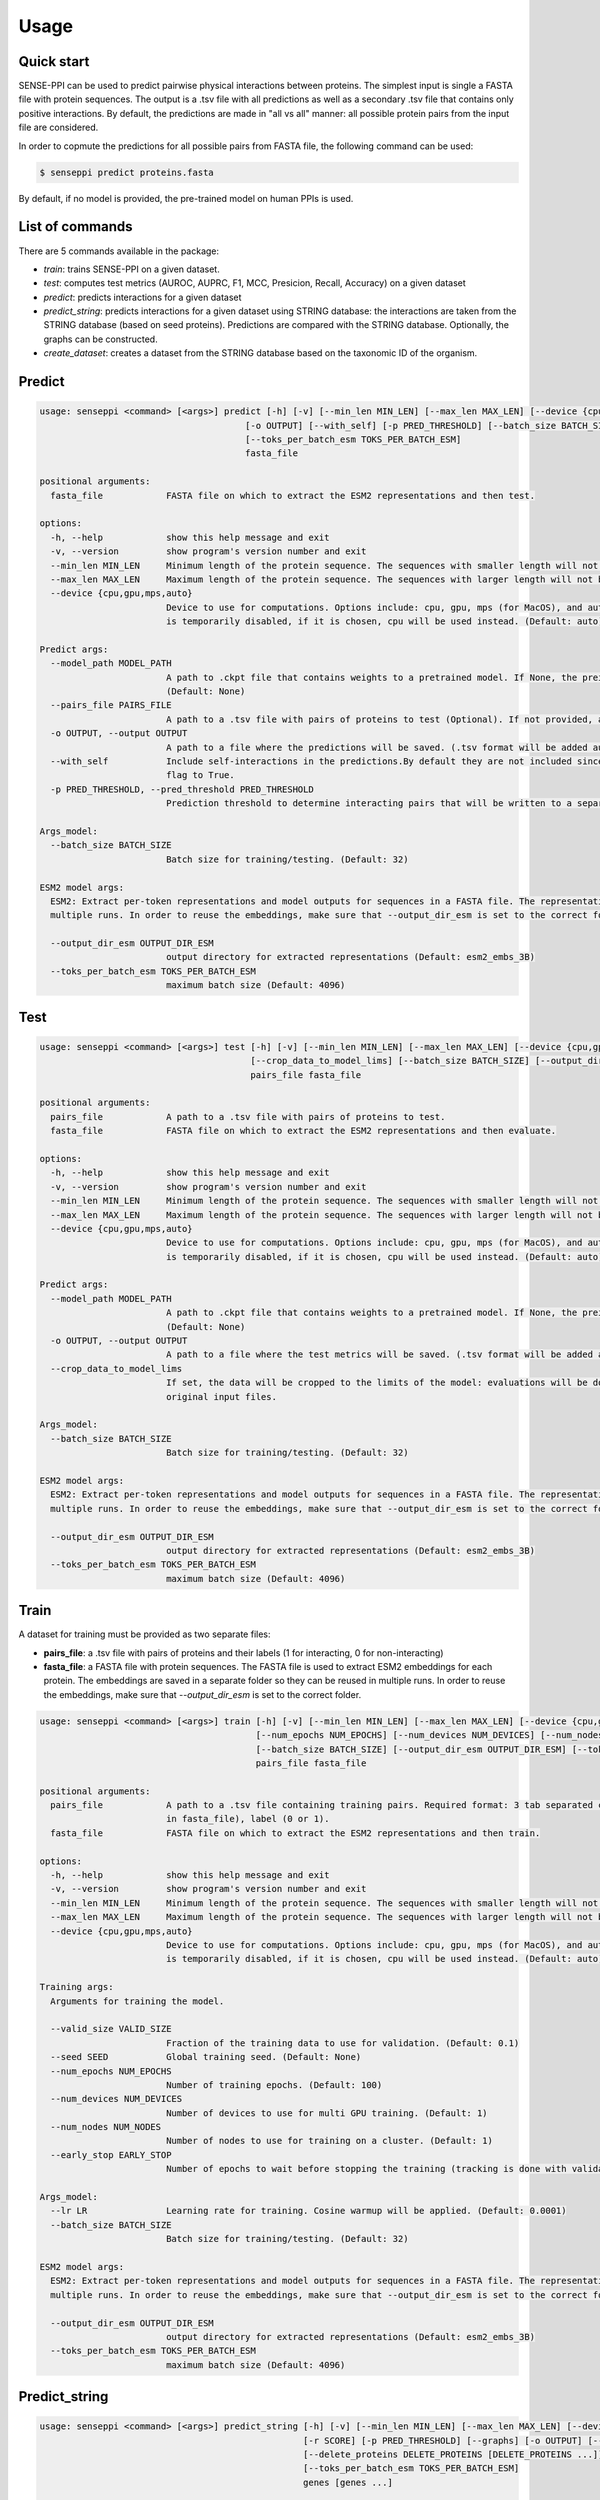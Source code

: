 Usage
=====

.. _usage:

Quick start
------------

SENSE-PPI can be used to predict pairwise physical interactions between proteins. The simplest input is single a FASTA file with protein sequences.
The output is a .tsv file with all predictions as well as a secondary .tsv file that contains only positive interactions. By default, the predictions are made in "all vs all" manner: all possible protein pairs from the input file are considered.

In order to copmute the predictions for all possible pairs from FASTA file, the following command can be used:

.. code-block:: bash

    $ senseppi predict proteins.fasta

By default, if no model is provided, the pre-trained model on human PPIs is used.

List of commands
------------

There are 5 commands available in the package:

- `train`: trains SENSE-PPI on a given dataset.
- `test`: computes test metrics (AUROC, AUPRC, F1, MCC, Presicion, Recall, Accuracy) on a given dataset
- `predict`: predicts interactions for a given dataset
- `predict_string`: predicts interactions for a given dataset using STRING database: the interactions are taken from the STRING database (based on seed proteins). Predictions are compared with the STRING database. Optionally, the graphs can be constructed.
- `create_dataset`: creates a dataset from the STRING database based on the taxonomic ID of the organism.


Predict
------------

.. code-block:: bash

    usage: senseppi <command> [<args>] predict [-h] [-v] [--min_len MIN_LEN] [--max_len MAX_LEN] [--device {cpu,gpu,mps,auto}] [--model_path MODEL_PATH] [--pairs_file PAIRS_FILE]
                                           [-o OUTPUT] [--with_self] [-p PRED_THRESHOLD] [--batch_size BATCH_SIZE] [--output_dir_esm OUTPUT_DIR_ESM]
                                           [--toks_per_batch_esm TOKS_PER_BATCH_ESM]
                                           fasta_file

    positional arguments:
      fasta_file            FASTA file on which to extract the ESM2 representations and then test.

    options:
      -h, --help            show this help message and exit
      -v, --version         show program's version number and exit
      --min_len MIN_LEN     Minimum length of the protein sequence. The sequences with smaller length will not be considered and will be deleted from the fasta file. (Default: 50)
      --max_len MAX_LEN     Maximum length of the protein sequence. The sequences with larger length will not be considered and will be deleted from the fasta file. (Default: 800)
      --device {cpu,gpu,mps,auto}
                            Device to use for computations. Options include: cpu, gpu, mps (for MacOS), and auto.If not selected the device is set by torch automatically. WARNING: mps
                            is temporarily disabled, if it is chosen, cpu will be used instead. (Default: auto)

    Predict args:
      --model_path MODEL_PATH
                            A path to .ckpt file that contains weights to a pretrained model. If None, the preinstalled senseppi.ckpt trained version is used. (Trained on human PPIs)
                            (Default: None)
      --pairs_file PAIRS_FILE
                            A path to a .tsv file with pairs of proteins to test (Optional). If not provided, all-to-all pairs will be generated. (Default: None)
      -o OUTPUT, --output OUTPUT
                            A path to a file where the predictions will be saved. (.tsv format will be added automatically) (Default: predictions)
      --with_self           Include self-interactions in the predictions.By default they are not included since they were not part of training but they can be included by setting this
                            flag to True.
      -p PRED_THRESHOLD, --pred_threshold PRED_THRESHOLD
                            Prediction threshold to determine interacting pairs that will be written to a separate file. Range: (0, 1). (Default: 0.5)

    Args_model:
      --batch_size BATCH_SIZE
                            Batch size for training/testing. (Default: 32)

    ESM2 model args:
      ESM2: Extract per-token representations and model outputs for sequences in a FASTA file. The representations are saved in --output_dir_esm folder so they can be reused in
      multiple runs. In order to reuse the embeddings, make sure that --output_dir_esm is set to the correct folder.

      --output_dir_esm OUTPUT_DIR_ESM
                            output directory for extracted representations (Default: esm2_embs_3B)
      --toks_per_batch_esm TOKS_PER_BATCH_ESM
                            maximum batch size (Default: 4096)


Test
------------

.. code-block:: bash

    usage: senseppi <command> [<args>] test [-h] [-v] [--min_len MIN_LEN] [--max_len MAX_LEN] [--device {cpu,gpu,mps,auto}] [--model_path MODEL_PATH] [-o OUTPUT]
                                            [--crop_data_to_model_lims] [--batch_size BATCH_SIZE] [--output_dir_esm OUTPUT_DIR_ESM] [--toks_per_batch_esm TOKS_PER_BATCH_ESM]
                                            pairs_file fasta_file

    positional arguments:
      pairs_file            A path to a .tsv file with pairs of proteins to test.
      fasta_file            FASTA file on which to extract the ESM2 representations and then evaluate.

    options:
      -h, --help            show this help message and exit
      -v, --version         show program's version number and exit
      --min_len MIN_LEN     Minimum length of the protein sequence. The sequences with smaller length will not be considered and will be deleted from the fasta file. (Default: 50)
      --max_len MAX_LEN     Maximum length of the protein sequence. The sequences with larger length will not be considered and will be deleted from the fasta file. (Default: 800)
      --device {cpu,gpu,mps,auto}
                            Device to use for computations. Options include: cpu, gpu, mps (for MacOS), and auto.If not selected the device is set by torch automatically. WARNING: mps
                            is temporarily disabled, if it is chosen, cpu will be used instead. (Default: auto)

    Predict args:
      --model_path MODEL_PATH
                            A path to .ckpt file that contains weights to a pretrained model. If None, the preinstalled senseppi.ckpt trained version is used. (Trained on human PPIs)
                            (Default: None)
      -o OUTPUT, --output OUTPUT
                            A path to a file where the test metrics will be saved. (.tsv format will be added automatically) (Default: test_metrics)
      --crop_data_to_model_lims
                            If set, the data will be cropped to the limits of the model: evaluations will be done only for proteins >50aa and <800aa. WARNING: this will modify the
                            original input files.

    Args_model:
      --batch_size BATCH_SIZE
                            Batch size for training/testing. (Default: 32)

    ESM2 model args:
      ESM2: Extract per-token representations and model outputs for sequences in a FASTA file. The representations are saved in --output_dir_esm folder so they can be reused in
      multiple runs. In order to reuse the embeddings, make sure that --output_dir_esm is set to the correct folder.

      --output_dir_esm OUTPUT_DIR_ESM
                            output directory for extracted representations (Default: esm2_embs_3B)
      --toks_per_batch_esm TOKS_PER_BATCH_ESM
                            maximum batch size (Default: 4096)


Train
------------

A dataset for training must be provided as two separate files:

- **pairs_file**: a .tsv file with pairs of proteins and their labels (1 for interacting, 0 for non-interacting)
- **fasta_file**: a FASTA file with protein sequences. The FASTA file is used to extract ESM2 embeddings for each protein. The embeddings are saved in a separate folder so they can be reused in multiple runs. In order to reuse the embeddings, make sure that `--output_dir_esm` is set to the correct folder.


.. code-block:: bash

    usage: senseppi <command> [<args>] train [-h] [-v] [--min_len MIN_LEN] [--max_len MAX_LEN] [--device {cpu,gpu,mps,auto}] [--valid_size VALID_SIZE] [--seed SEED]
                                             [--num_epochs NUM_EPOCHS] [--num_devices NUM_DEVICES] [--num_nodes NUM_NODES] [--early_stop EARLY_STOP] [--lr LR]
                                             [--batch_size BATCH_SIZE] [--output_dir_esm OUTPUT_DIR_ESM] [--toks_per_batch_esm TOKS_PER_BATCH_ESM]
                                             pairs_file fasta_file

    positional arguments:
      pairs_file            A path to a .tsv file containing training pairs. Required format: 3 tab separated columns: first protein, second protein (protein names have to be present
                            in fasta_file), label (0 or 1).
      fasta_file            FASTA file on which to extract the ESM2 representations and then train.

    options:
      -h, --help            show this help message and exit
      -v, --version         show program's version number and exit
      --min_len MIN_LEN     Minimum length of the protein sequence. The sequences with smaller length will not be considered and will be deleted from the fasta file. (Default: 50)
      --max_len MAX_LEN     Maximum length of the protein sequence. The sequences with larger length will not be considered and will be deleted from the fasta file. (Default: 800)
      --device {cpu,gpu,mps,auto}
                            Device to use for computations. Options include: cpu, gpu, mps (for MacOS), and auto.If not selected the device is set by torch automatically. WARNING: mps
                            is temporarily disabled, if it is chosen, cpu will be used instead. (Default: auto)

    Training args:
      Arguments for training the model.

      --valid_size VALID_SIZE
                            Fraction of the training data to use for validation. (Default: 0.1)
      --seed SEED           Global training seed. (Default: None)
      --num_epochs NUM_EPOCHS
                            Number of training epochs. (Default: 100)
      --num_devices NUM_DEVICES
                            Number of devices to use for multi GPU training. (Default: 1)
      --num_nodes NUM_NODES
                            Number of nodes to use for training on a cluster. (Default: 1)
      --early_stop EARLY_STOP
                            Number of epochs to wait before stopping the training (tracking is done with validation loss). By default, the is no early stopping. (Default: None)

    Args_model:
      --lr LR               Learning rate for training. Cosine warmup will be applied. (Default: 0.0001)
      --batch_size BATCH_SIZE
                            Batch size for training/testing. (Default: 32)

    ESM2 model args:
      ESM2: Extract per-token representations and model outputs for sequences in a FASTA file. The representations are saved in --output_dir_esm folder so they can be reused in
      multiple runs. In order to reuse the embeddings, make sure that --output_dir_esm is set to the correct folder.

      --output_dir_esm OUTPUT_DIR_ESM
                            output directory for extracted representations (Default: esm2_embs_3B)
      --toks_per_batch_esm TOKS_PER_BATCH_ESM
                            maximum batch size (Default: 4096)


Predict_string
------------

.. code-block:: bash

    usage: senseppi <command> [<args>] predict_string [-h] [-v] [--min_len MIN_LEN] [--max_len MAX_LEN] [--device {cpu,gpu,mps,auto}] [--model_path MODEL_PATH] [-s SPECIES] [-n NODES]
                                                      [-r SCORE] [-p PRED_THRESHOLD] [--graphs] [-o OUTPUT] [--network_type {physical,functional}]
                                                      [--delete_proteins DELETE_PROTEINS [DELETE_PROTEINS ...]] [--batch_size BATCH_SIZE] [--output_dir_esm OUTPUT_DIR_ESM]
                                                      [--toks_per_batch_esm TOKS_PER_BATCH_ESM]
                                                      genes [genes ...]

    positional arguments:
      genes                 Name of gene to fetch from STRING database. Several names can be typed (separated by whitespaces).

    options:
      -h, --help            show this help message and exit
      -v, --version         show program's version number and exit
      --min_len MIN_LEN     Minimum length of the protein sequence. The sequences with smaller length will not be considered and will be deleted from the fasta file. (Default: 50)
      --max_len MAX_LEN     Maximum length of the protein sequence. The sequences with larger length will not be considered and will be deleted from the fasta file. (Default: 800)
      --device {cpu,gpu,mps,auto}
                            Device to use for computations. Options include: cpu, gpu, mps (for MacOS), and auto.If not selected the device is set by torch automatically. WARNING: mps
                            is temporarily disabled, if it is chosen, cpu will be used instead. (Default: auto)

    General options:
      --model_path MODEL_PATH
                            A path to .ckpt file that contains weights to a pretrained model. If None, the preinstalled senseppi.ckpt trained version is used. (Trained on human PPIs)
                            (Default: None)
      -s SPECIES, --species SPECIES
                            Species from STRING database. Default: H. Sapiens (Default: 9606)
      -n NODES, --nodes NODES
                            Number of nodes to fetch from STRING database. (Default: 10)
      -r SCORE, --score SCORE
                            Score threshold for STRING connections. Range: (0, 1000). (Default: 0)
      -p PRED_THRESHOLD, --pred_threshold PRED_THRESHOLD
                            Prediction threshold. Range: (0, 1000). (Default: 500)
      --graphs              Enables plotting the heatmap and a network graph.
      -o OUTPUT, --output OUTPUT
                            A path to a file where the predictions will be saved. (.tsv format will be added automatically) (Default: preds_from_string)
      --network_type {physical,functional}
                            Network type to fetch from STRING database. (Default: physical)
      --delete_proteins DELETE_PROTEINS [DELETE_PROTEINS ...]
                            List of proteins to delete from the graph. Several names can be specified separated by whitespaces. (Default: None)

    Args_model:
      --batch_size BATCH_SIZE
                            Batch size for training/testing. (Default: 32)

    ESM2 model args:
      ESM2: Extract per-token representations and model outputs for sequences in a FASTA file. The representations are saved in --output_dir_esm folder so they can be reused in
      multiple runs. In order to reuse the embeddings, make sure that --output_dir_esm is set to the correct folder.

      --output_dir_esm OUTPUT_DIR_ESM
                            output directory for extracted representations (Default: esm2_embs_3B)
      --toks_per_batch_esm TOKS_PER_BATCH_ESM
                            maximum batch size (Default: 4096)


Create_dataset
------------

.. code-block:: bash

    usage: senseppi <command> [<args>] create_dataset [-h] [--interactions INTERACTIONS] [--sequences SEQUENCES] [--not_remove_long_short_proteins] [--min_length MIN_LENGTH]
                                                      [--max_length MAX_LENGTH] [--max_positive_pairs MAX_POSITIVE_PAIRS] [--combined_score COMBINED_SCORE]
                                                      [--experimental_score EXPERIMENTAL_SCORE]
                                                      species

    positional arguments:
      species               The Taxon identifier of the organism of interest.

    options:
      -h, --help            show this help message and exit
      --interactions INTERACTIONS
                            The physical links (full) file from STRING for the organism of interest. (Default: None)
      --sequences SEQUENCES
                            The sequences file downloaded from the same page of STRING. For both files see https://string-db.org/cgi/download (Default: None)
      --not_remove_long_short_proteins
                            If specified, does not remove proteins shorter than --min_length and longer than --max_length. By default, long and short proteins are removed.
      --min_length MIN_LENGTH
                            The minimum length of a protein to be included in the dataset. (Default: 50)
      --max_length MAX_LENGTH
                            The maximum length of a protein to be included in the dataset. (Default: 800)
      --max_positive_pairs MAX_POSITIVE_PAIRS
                            The maximum number of positive pairs to be included in the dataset. If None, all pairs are included. If specified, the pairs are selected based on the
                            combined score in STRING. (Default: None)
      --combined_score COMBINED_SCORE
                            The combined score threshold for the pairs extracted from STRING. Ranges from 0 to 1000. (Default: 500)
      --experimental_score EXPERIMENTAL_SCORE
                            The experimental score threshold for the pairs extracted from STRING. Ranges from 0 to 1000. Default is None, which means that the experimental score is
                            not used. (Default: None)
